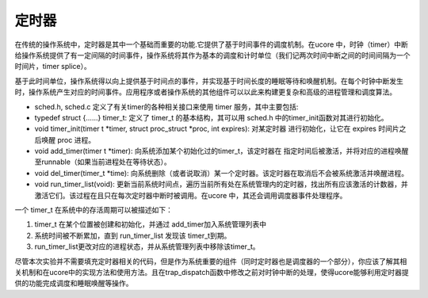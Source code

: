 定时器
======

在传统的操作系统中，定时器是其中一个基础而重要的功能.它提供了基于时间事件的调度机制。在ucore
中，时钟（timer）中断给操作系统提供了有一定间隔的时间事件，操作系统将其作为基本的调度和计时单位（我们记两次时间中断之间的时间间隔为一个时间片，timer
splice）。

基于此时间单位，操作系统得以向上提供基于时间点的事件，并实现基于时间长度的睡眠等待和唤醒机制。在每个时钟中断发生时，操作系统产生对应的时间事件。应用程序或者操作系统的其他组件可以以此来构建更复杂和高级的进程管理和调度算法。

-  sched.h, sched.c 定义了有关timer的各种相关接口来使用 timer
   服务，其中主要包括:
-  typedef struct {……} timer_t: 定义了 timer_t 的基本结构，其可以用
   sched.h 中的timer_init函数对其进行初始化。
-  void timer_init(timer t \*timer, struct proc_struct \*proc, int
   expires): 对某定时器 进行初始化，让它在 expires 时间片之后唤醒 proc
   进程。
-  void add_timer(timer t \*timer):
   向系统添加某个初始化过的timer_t，该定时器在
   指定时间后被激活，并将对应的进程唤醒至runnable（如果当前进程处在等待状态）。
-  void del_timer(timer_t \*time):
   向系统删除（或者说取消）某一个定时器。该定时器在取消后不会被系统激活并唤醒进程。
-  void run_timer_list(void):
   更新当前系统时间点，遍历当前所有处在系统管理内的定时器，找出所有应该激活的计数器，并激活它们。该过程在且只在每次定时器中断时被调用。在ucore
   中，其还会调用调度器事件处理程序。

一个 timer_t 在系统中的存活周期可以被描述如下：

1. timer_t 在某个位置被创建和初始化，并通过 add_timer加入系统管理列表中
2. 系统时间被不断累加，直到 run_timer_list 发现该 timer_t到期。
3. run_timer_list更改对应的进程状态，并从系统管理列表中移除该timer_t。

尽管本次实验并不需要填充定时器相关的代码，但是作为系统重要的组件（同时定时器也是调度器的一个部分），你应该了解其相关机制和在ucore中的实现方法和使用方法。且在trap_dispatch函数中修改之前对时钟中断的处理，使得ucore能够利用定时器提供的功能完成调度和睡眠唤醒等操作。
